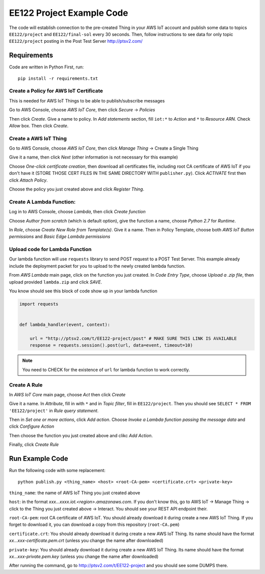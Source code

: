 EE122 Project Example Code
==========================

The code will establish connection to the pre-created Thing in your AWS IoT account and
publish some data to topics ``EE122/project`` and ``EE122/final-sol`` every 30 seconds.
Then, follow instructions to see data for only topic ``EE122/project`` posting in the
Post Test Server http://ptsv2.com/

Requirements
------------

Code are written in Python
First, run::

    pip install -r requirements.txt


Create a Policy for AWS IoT Certificate
~~~~~~~~~~~~~~~~~~~~~~~~~~~~~~~~~~~~~~~
This is needed for AWS IoT Things to be able to publish/subscribe messages

Go to AWS Console, choose *AWS IoT Core*, then click *Secure* -> *Policies*

Then click *Create*. Give a name to policy. In *Add statements* section, fill ``iot:*`` to
*Action* and ``*`` to *Resource ARN*. Check *Allow* box. Then click *Create*.


Create a AWS IoT Thing
~~~~~~~~~~~~~~~~~~~~~~

Go to AWS Console, choose *AWS IoT Core*, then click *Manage Thing* -> Create a Single Thing

Give it a name, then click *Next* (other information is not necessary for this example)

Choose *One-click certificate creation*, then download all certificates file, including root CA
certificate of AWS IoT if you don't have it (STORE THOSE CERT FILES IN THE SAME DIRECTORY WITH
``publisher.py``). Click *ACTIVATE* first then click *Attach Policy*.

Choose the policy you just created above and click *Register Thing*.

Create A Lambda Function:
~~~~~~~~~~~~~~~~~~~~~~~~~
Log in to AWS Console, choose *Lambda*, then click *Create function*

Choose *Author from scratch* (which is default option), give the function a name, choose *Python 2.7* for *Runtime*.

In *Role*, choose *Create New Role from Template(s)*. Give it a name. Then in Policy Template, choose
both *AWS IoT Button permissions* and *Basic Edge Lambda permissions*

Upload code for Lambda Function
~~~~~~~~~~~~~~~~~~~~~~~~~~~~~~~
Our lambda function will use ``requests`` library to send POST request to a POST Test Server.
This example already include the deployment packet for you to upload to the newly created
lambda function.

From *AWS Lambda* main page, click on the function you just created.
In *Code Entry Type*, choose *Upload a .zip file*, then upload provided ``lambda.zip`` and click *SAVE*.

You know should see this block of code show up in your lambda function

.. code-block:: python

    import requests


    def lambda_handler(event, context):

        url = "http://ptsv2.com/t/EE122-project/post" # MAKE SURE THIS LINK IS AVAILABLE
        response = requests.session().post(url, data=event, timeout=10)


.. note:: You need to CHECK for the existence of ``url`` for lambda function to work correctly.

Create A Rule
~~~~~~~~~~~~~

In *AWS IoT Core* main page, choose *Act* then click *Create*

Give it a name. In *Attribute*, fill in with ``*`` and in *Topic filter*, fill in ``EE122/project``.
Then you should see ``SELECT * FROM 'EE122/project'`` in *Rule query statement*.

Then in *Set one or more actions*, click *Add action*.
Choose *Invoke a Lambda function passing the message data* and click *Configure Action*

Then choose the function you just created above and clikc *Add Action*.

Finally, click *Create Rule*


Run Example Code
----------------

Run the following code with some replacement::

    python publish.py <thing_name> <host> <root-CA-pem> <certificate.crt> <private-key>

``thing_name``: the name of AWS IoT Thing you just created above

``host``: in the format *xxx...xxxx.iot.<region>.amazonaws.com*. If
you don't know this, go to AWS IoT -> Manage Thing -> click to the Thing you just created above -> Interact.
You should see your REST API endpoint their.

``root-CA-pem``: root CA certificate of AWS IoT. You should already download it during create a new AWS IoT Thing.
If you forget to download it, you can download a copy from this repository (``root-CA.pem``)

``certificate.crt``: You should already download it during create a new AWS IoT Thing.
Its name should have the format  *xx...xxx-certificate.pem.crt* (unless you change the name after downloaded)

``private-key``: You should already download it during create a new AWS IoT Thing.
Its name should have the format  *xx...xxx-private.pem.key* (unless you change the name after downloaded)

After running the command, go to http://ptsv2.com/t/EE122-project and you should see some DUMPS there.







